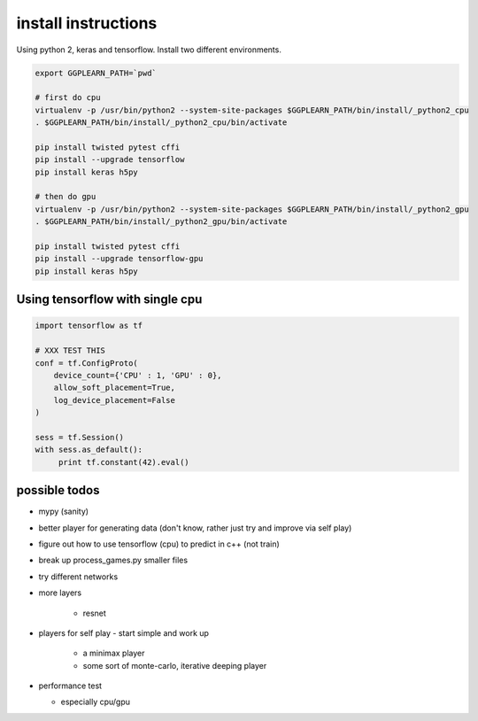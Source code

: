 
install instructions
====================

Using python 2, keras and tensorflow.  Install two different environments.

.. code-block:: shell

   export GGPLEARN_PATH=`pwd`

   # first do cpu
   virtualenv -p /usr/bin/python2 --system-site-packages $GGPLEARN_PATH/bin/install/_python2_cpu
   . $GGPLEARN_PATH/bin/install/_python2_cpu/bin/activate

   pip install twisted pytest cffi
   pip install --upgrade tensorflow
   pip install keras h5py

   # then do gpu
   virtualenv -p /usr/bin/python2 --system-site-packages $GGPLEARN_PATH/bin/install/_python2_gpu
   . $GGPLEARN_PATH/bin/install/_python2_gpu/bin/activate

   pip install twisted pytest cffi
   pip install --upgrade tensorflow-gpu
   pip install keras h5py


Using tensorflow with single cpu
--------------------------------
.. code-block:: python

    import tensorflow as tf

    # XXX TEST THIS
    conf = tf.ConfigProto(
        device_count={'CPU' : 1, 'GPU' : 0},
        allow_soft_placement=True,
        log_device_placement=False
    )

    sess = tf.Session()
    with sess.as_default():
         print tf.constant(42).eval()


possible todos
--------------

* mypy (sanity)

* better player for generating data (don't know, rather just try and improve via self play)

* figure out how to use tensorflow (cpu) to predict in c++ (not train)

* break up process_games.py smaller files

* try different networks

* more layers

    * resnet

* players for self play - start simple and work up

    * a minimax player
    * some sort of monte-carlo, iterative deeping player

* performance test

  * especially cpu/gpu

